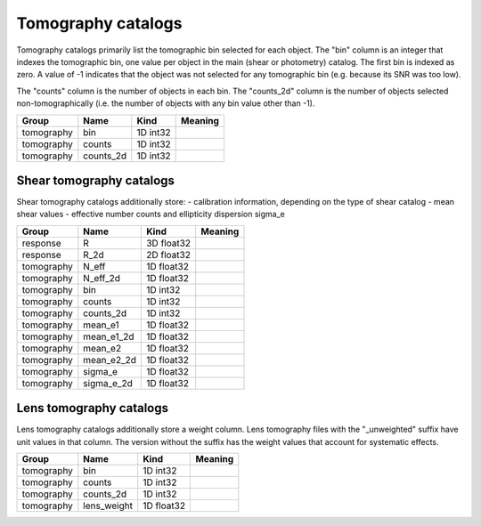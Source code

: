 Tomography catalogs
===================


Tomography catalogs primarily list the tomographic bin selected for each object. The "bin" column is an integer that indexes the tomographic bin, one value per object in the main (shear or photometry) catalog. The first bin is indexed as zero. A value of -1 indicates that the object was not selected for any tomographic bin (e.g. because its SNR was too low).

The "counts" column is the number of objects in each bin. The "counts_2d" column is the number of objects selected non-tomographically (i.e. the number of objects with any bin value other than -1).

==========  ==========  ==========  =========
Group       Name        Kind        Meaning
==========  ==========  ==========  =========
tomography  bin         1D int32
tomography  counts      1D int32
tomography  counts_2d   1D int32
==========  ==========  ==========  =========


Shear tomography catalogs
-------------------------

Shear tomography catalogs additionally store:
- calibration information, depending on the type of shear catalog
- mean shear values
- effective number counts and ellipticity dispersion sigma_e

==========  ==========  ==========  =========
Group       Name        Kind        Meaning
==========  ==========  ==========  =========
response    R           3D float32
response    R_2d        2D float32
tomography  N_eff       1D float32
tomography  N_eff_2d    1D float32
tomography  bin         1D int32
tomography  counts      1D int32
tomography  counts_2d   1D int32
tomography  mean_e1     1D float32
tomography  mean_e1_2d  1D float32
tomography  mean_e2     1D float32
tomography  mean_e2_2d  1D float32
tomography  sigma_e     1D float32
tomography  sigma_e_2d  1D float32
==========  ==========  ==========  =========

Lens tomography catalogs
------------------------

Lens tomography catalogs additionally store a weight column.  Lens tomography files with the "_unweighted" suffix have unit values in that column. The version without the suffix has the weight values that account for systematic effects.

==========  ===========  ==========  =========
Group       Name         Kind        Meaning
==========  ===========  ==========  =========
tomography  bin          1D int32
tomography  counts       1D int32
tomography  counts_2d    1D int32
tomography  lens_weight  1D float32
==========  ===========  ==========  =========
